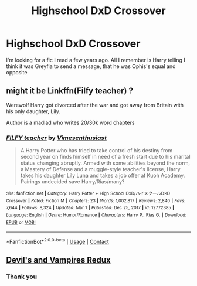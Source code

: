 #+TITLE: Highschool DxD Crossover

* Highschool DxD Crossover
:PROPERTIES:
:Author: AntiShadow1342
:Score: 1
:DateUnix: 1616971781.0
:DateShort: 2021-Mar-29
:FlairText: Request
:END:
I'm looking for a fic I read a few years ago. All I remember is Harry telling I think it was Greyfia to send a message, that he was Ophis's equal and opposite


** might it be Linkffn(Filfy teacher) ?

Werewolf Harry got divorced after the war and got away from Britain with his only daughter, Lily.

Author is a madlad who writes 20/30k word chapters
:PROPERTIES:
:Author: Vash_the_Snake
:Score: 1
:DateUnix: 1616980385.0
:DateShort: 2021-Mar-29
:END:

*** [[https://www.fanfiction.net/s/12772385/1/][*/FILFY teacher/*]] by [[https://www.fanfiction.net/u/4785338/Vimesenthusiast][/Vimesenthusiast/]]

#+begin_quote
  A Harry Potter who has tried to take control of his destiny from second year on finds himself in need of a fresh start due to his marital status changing abruptly. Armed with some abilities beyond the norm, a Mastery of Defense and a muggle-style teacher's license, Harry takes his daughter Lily Luna and takes a job offer at Kuoh Academy. Pairings undecided save Harry/Rias/many?
#+end_quote

^{/Site/:} ^{fanfiction.net} ^{*|*} ^{/Category/:} ^{Harry} ^{Potter} ^{+} ^{High} ^{School} ^{DxD/ハイスクールD×D} ^{Crossover} ^{*|*} ^{/Rated/:} ^{Fiction} ^{M} ^{*|*} ^{/Chapters/:} ^{23} ^{*|*} ^{/Words/:} ^{1,002,817} ^{*|*} ^{/Reviews/:} ^{2,840} ^{*|*} ^{/Favs/:} ^{7,644} ^{*|*} ^{/Follows/:} ^{8,324} ^{*|*} ^{/Updated/:} ^{Mar} ^{1} ^{*|*} ^{/Published/:} ^{Dec} ^{25,} ^{2017} ^{*|*} ^{/id/:} ^{12772385} ^{*|*} ^{/Language/:} ^{English} ^{*|*} ^{/Genre/:} ^{Humor/Romance} ^{*|*} ^{/Characters/:} ^{Harry} ^{P.,} ^{Rias} ^{G.} ^{*|*} ^{/Download/:} ^{[[http://www.ff2ebook.com/old/ffn-bot/index.php?id=12772385&source=ff&filetype=epub][EPUB]]} ^{or} ^{[[http://www.ff2ebook.com/old/ffn-bot/index.php?id=12772385&source=ff&filetype=mobi][MOBI]]}

--------------

*FanfictionBot*^{2.0.0-beta} | [[https://github.com/FanfictionBot/reddit-ffn-bot/wiki/Usage][Usage]] | [[https://www.reddit.com/message/compose?to=tusing][Contact]]
:PROPERTIES:
:Author: FanfictionBot
:Score: 1
:DateUnix: 1616980403.0
:DateShort: 2021-Mar-29
:END:


** [[https://www.fanfiction.net/s/13673909/7/Archived-Devils-And-Vampires-Redux][Devil's and Vampires Redux]]
:PROPERTIES:
:Author: horrorshowjack
:Score: 1
:DateUnix: 1617054317.0
:DateShort: 2021-Mar-30
:END:

*** Thank you
:PROPERTIES:
:Author: AntiShadow1342
:Score: 1
:DateUnix: 1618216805.0
:DateShort: 2021-Apr-12
:END:
